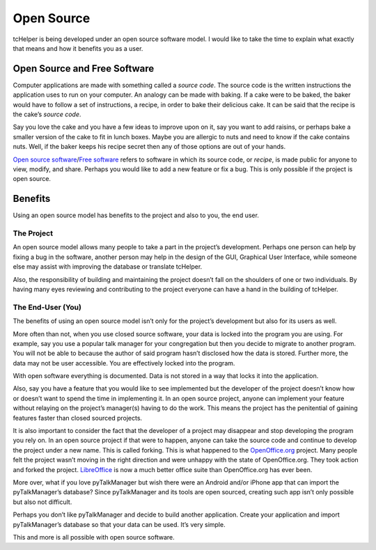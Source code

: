 Open Source
===========

tcHelper is being developed under an open source software model. I
would like to take the time to explain what exactly that means and how
it benefits you as a user.

Open Source and Free Software
-----------------------------

Computer applications are made with something called a *source code*.
The source code is the written instructions the application uses to run
on your computer. An analogy can be made with baking. If a cake were to
be baked, the baker would have to follow a set of instructions, a
recipe, in order to bake their delicious cake. It can be said that the
recipe is the cake’s *source code*.

Say you love the cake and you have a few ideas to improve upon on it,
say you want to add raisins, or perhaps bake a smaller version of the
cake to fit in lunch boxes. Maybe you are allergic to nuts and need to
know if the cake contains nuts. Well, if the baker keeps his recipe
secret then any of those options are out of your hands.

`Open source software`_/`Free software`_ refers to software in which its
source code, or *recipe*, is made public for anyone to view, modify, and
share. Perhaps you would like to add a new feature or fix a bug. This is
only possible if the project is open source.

Benefits
--------

Using an open source model has benefits to the project and also to you,
the end user.

The Project
~~~~~~~~~~~

An open source model allows many people to take a part in the project’s
development. Perhaps one person can help by fixing a bug in the
software, another person may help in the design of the GUI, Graphical
User Interface, while someone else may assist with improving the
database or translate tcHelper.

Also, the responsibility of building and maintaining the project doesn’t
fall on the shoulders of one or two individuals. By having many eyes
reviewing and contributing to the project everyone can have a hand in
the building of tcHelper.

The End-User (You)
~~~~~~~~~~~~~~~~~~

The benefits of using an open source model isn’t only for the project’s
development but also for its users as well.

More often than not, when you use closed source software, your data is
locked into the program you are using. For example, say you use a
popular talk manager for your congregation but then you decide to
migrate to another program. You will not be able to because the author
of said program hasn’t disclosed how the data is stored. Further more,
the data may not be user accessible. You are effectively locked into the
program.

With open software everything is documented. Data is not stored in a way
that locks it into the application.

Also, say you have a feature that you would like to see implemented but
the developer of the project doesn’t know how or doesn’t want to spend
the time in implementing it. In an open source project, anyone can
implement your feature without relaying on the project’s manager(s)
having to do the work. This means the project has the penitential of
gaining features faster than closed sourced projects.

It is also important to consider the fact that the developer of a
project may disappear and stop developing the program you rely on. In an
open source project if that were to happen, anyone can take the source
code and continue to develop the project under a new name. This is
called forking. This is what happened to the `OpenOffice.org`_ project.
Many people felt the project wasn’t moving in the right direction and
were unhappy with the state of OpenOffice.org. They took action and
forked the project. `LibreOffice`_ is now a much better office suite
than OpenOffice.org has ever been.

More over, what if you love pyTalkManager but wish there were an Android
and/or iPhone app that can import the pyTalkManager’s database? Since
pyTalkManager and its tools are open sourced, creating such app isn’t
only possible but also not difficult.

Perhaps you don’t like pyTalkManager and decide to build another
application. Create your application and import pyTalkManager’s database
so that your data can be used. It’s very simple.

This and more is all possible with open source software.

.. _Open source software: http://opensource.org/
.. _Free software: https://www.gnu.org/philosophy/free-sw.html
.. _OpenOffice.org: http://www.OpenOffice.org
.. _LibreOffice: https://www.libreoffice.org/